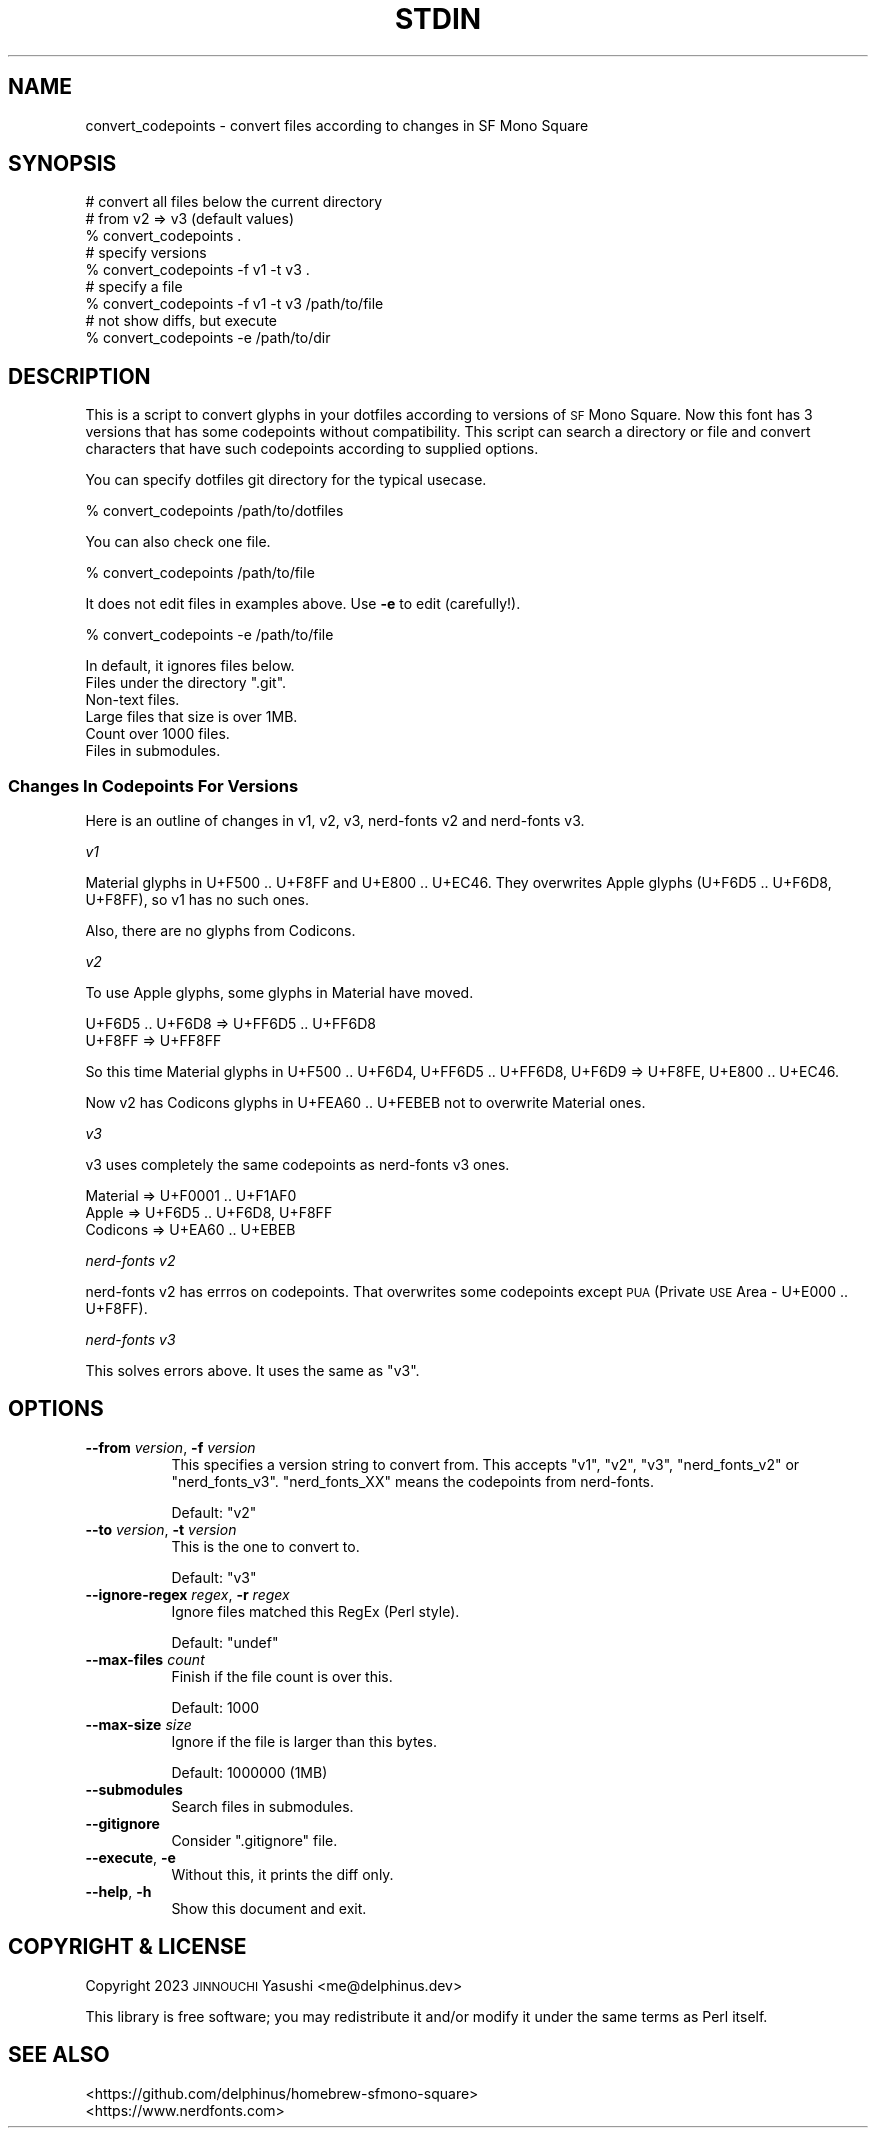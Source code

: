 .\" Automatically generated by Pod::Man 4.14 (Pod::Simple 3.43)
.\"
.\" Standard preamble:
.\" ========================================================================
.de Sp \" Vertical space (when we can't use .PP)
.if t .sp .5v
.if n .sp
..
.de Vb \" Begin verbatim text
.ft CW
.nf
.ne \\$1
..
.de Ve \" End verbatim text
.ft R
.fi
..
.\" Set up some character translations and predefined strings.  \*(-- will
.\" give an unbreakable dash, \*(PI will give pi, \*(L" will give a left
.\" double quote, and \*(R" will give a right double quote.  \*(C+ will
.\" give a nicer C++.  Capital omega is used to do unbreakable dashes and
.\" therefore won't be available.  \*(C` and \*(C' expand to `' in nroff,
.\" nothing in troff, for use with C<>.
.tr \(*W-
.ds C+ C\v'-.1v'\h'-1p'\s-2+\h'-1p'+\s0\v'.1v'\h'-1p'
.ie n \{\
.    ds -- \(*W-
.    ds PI pi
.    if (\n(.H=4u)&(1m=24u) .ds -- \(*W\h'-12u'\(*W\h'-12u'-\" diablo 10 pitch
.    if (\n(.H=4u)&(1m=20u) .ds -- \(*W\h'-12u'\(*W\h'-8u'-\"  diablo 12 pitch
.    ds L" ""
.    ds R" ""
.    ds C` ""
.    ds C' ""
'br\}
.el\{\
.    ds -- \|\(em\|
.    ds PI \(*p
.    ds L" ``
.    ds R" ''
.    ds C`
.    ds C'
'br\}
.\"
.\" Escape single quotes in literal strings from groff's Unicode transform.
.ie \n(.g .ds Aq \(aq
.el       .ds Aq '
.\"
.\" If the F register is >0, we'll generate index entries on stderr for
.\" titles (.TH), headers (.SH), subsections (.SS), items (.Ip), and index
.\" entries marked with X<> in POD.  Of course, you'll have to process the
.\" output yourself in some meaningful fashion.
.\"
.\" Avoid warning from groff about undefined register 'F'.
.de IX
..
.nr rF 0
.if \n(.g .if rF .nr rF 1
.if (\n(rF:(\n(.g==0)) \{\
.    if \nF \{\
.        de IX
.        tm Index:\\$1\t\\n%\t"\\$2"
..
.        if !\nF==2 \{\
.            nr % 0
.            nr F 2
.        \}
.    \}
.\}
.rr rF
.\"
.\" Accent mark definitions (@(#)ms.acc 1.5 88/02/08 SMI; from UCB 4.2).
.\" Fear.  Run.  Save yourself.  No user-serviceable parts.
.    \" fudge factors for nroff and troff
.if n \{\
.    ds #H 0
.    ds #V .8m
.    ds #F .3m
.    ds #[ \f1
.    ds #] \fP
.\}
.if t \{\
.    ds #H ((1u-(\\\\n(.fu%2u))*.13m)
.    ds #V .6m
.    ds #F 0
.    ds #[ \&
.    ds #] \&
.\}
.    \" simple accents for nroff and troff
.if n \{\
.    ds ' \&
.    ds ` \&
.    ds ^ \&
.    ds , \&
.    ds ~ ~
.    ds /
.\}
.if t \{\
.    ds ' \\k:\h'-(\\n(.wu*8/10-\*(#H)'\'\h"|\\n:u"
.    ds ` \\k:\h'-(\\n(.wu*8/10-\*(#H)'\`\h'|\\n:u'
.    ds ^ \\k:\h'-(\\n(.wu*10/11-\*(#H)'^\h'|\\n:u'
.    ds , \\k:\h'-(\\n(.wu*8/10)',\h'|\\n:u'
.    ds ~ \\k:\h'-(\\n(.wu-\*(#H-.1m)'~\h'|\\n:u'
.    ds / \\k:\h'-(\\n(.wu*8/10-\*(#H)'\z\(sl\h'|\\n:u'
.\}
.    \" troff and (daisy-wheel) nroff accents
.ds : \\k:\h'-(\\n(.wu*8/10-\*(#H+.1m+\*(#F)'\v'-\*(#V'\z.\h'.2m+\*(#F'.\h'|\\n:u'\v'\*(#V'
.ds 8 \h'\*(#H'\(*b\h'-\*(#H'
.ds o \\k:\h'-(\\n(.wu+\w'\(de'u-\*(#H)/2u'\v'-.3n'\*(#[\z\(de\v'.3n'\h'|\\n:u'\*(#]
.ds d- \h'\*(#H'\(pd\h'-\w'~'u'\v'-.25m'\f2\(hy\fP\v'.25m'\h'-\*(#H'
.ds D- D\\k:\h'-\w'D'u'\v'-.11m'\z\(hy\v'.11m'\h'|\\n:u'
.ds th \*(#[\v'.3m'\s+1I\s-1\v'-.3m'\h'-(\w'I'u*2/3)'\s-1o\s+1\*(#]
.ds Th \*(#[\s+2I\s-2\h'-\w'I'u*3/5'\v'-.3m'o\v'.3m'\*(#]
.ds ae a\h'-(\w'a'u*4/10)'e
.ds Ae A\h'-(\w'A'u*4/10)'E
.    \" corrections for vroff
.if v .ds ~ \\k:\h'-(\\n(.wu*9/10-\*(#H)'\s-2\u~\d\s+2\h'|\\n:u'
.if v .ds ^ \\k:\h'-(\\n(.wu*10/11-\*(#H)'\v'-.4m'^\v'.4m'\h'|\\n:u'
.    \" for low resolution devices (crt and lpr)
.if \n(.H>23 .if \n(.V>19 \
\{\
.    ds : e
.    ds 8 ss
.    ds o a
.    ds d- d\h'-1'\(ga
.    ds D- D\h'-1'\(hy
.    ds th \o'bp'
.    ds Th \o'LP'
.    ds ae ae
.    ds Ae AE
.\}
.rm #[ #] #H #V #F C
.\" ========================================================================
.\"
.IX Title "STDIN 1"
.TH STDIN 1 "2023-05-06" "perl v5.36.0" "User Contributed Perl Documentation"
.\" For nroff, turn off justification.  Always turn off hyphenation; it makes
.\" way too many mistakes in technical documents.
.if n .ad l
.nh
.SH "NAME"
convert_codepoints \- convert files according to changes in SF Mono Square
.SH "SYNOPSIS"
.IX Header "SYNOPSIS"
.Vb 3
\&    # convert all files below the current directory
\&    # from v2 => v3 (default values)
\&    % convert_codepoints .
\&
\&    # specify versions
\&    % convert_codepoints \-f v1 \-t v3 .
\&
\&    # specify a file
\&    % convert_codepoints \-f v1 \-t v3 /path/to/file
\&
\&    # not show diffs, but execute
\&    % convert_codepoints \-e /path/to/dir
.Ve
.SH "DESCRIPTION"
.IX Header "DESCRIPTION"
This is a script to convert glyphs in your dotfiles according to versions of \s-1SF\s0
Mono Square. Now this font has 3 versions that has some codepoints without
compatibility. This script can search a directory or file and convert
characters that have such codepoints according to supplied options.
.PP
You can specify dotfiles git directory for the typical usecase.
.PP
.Vb 1
\&    % convert_codepoints /path/to/dotfiles
.Ve
.PP
You can also check one file.
.PP
.Vb 1
\&    % convert_codepoints /path/to/file
.Ve
.PP
It does not edit files in examples above. Use \fB\-e\fR to edit (carefully!).
.PP
.Vb 1
\&    % convert_codepoints \-e /path/to/file
.Ve
.PP
In default, it ignores files below.
.ie n .IP "Files under the directory "".git""." 8
.el .IP "Files under the directory \f(CW.git\fR." 8
.IX Item "Files under the directory .git."
.PD 0
.IP "Non-text files." 8
.IX Item "Non-text files."
.IP "Large files that size is over 1MB." 8
.IX Item "Large files that size is over 1MB."
.IP "Count over 1000 files." 8
.IX Item "Count over 1000 files."
.IP "Files in submodules." 8
.IX Item "Files in submodules."
.PD
.SS "Changes In Codepoints For Versions"
.IX Subsection "Changes In Codepoints For Versions"
Here is an outline of changes in v1, v2, v3, nerd-fonts v2 and nerd-fonts v3.
.PP
\fIv1\fR
.IX Subsection "v1"
.PP
Material glyphs in U+F500 .. U+F8FF and U+E800 .. U+EC46. They overwrites Apple
glyphs (U+F6D5 .. U+F6D8, U+F8FF), so v1 has no such ones.
.PP
Also, there are no glyphs from Codicons.
.PP
\fIv2\fR
.IX Subsection "v2"
.PP
To use Apple glyphs, some glyphs in Material have moved.
.PP
.Vb 2
\&    U+F6D5 .. U+F6D8 => U+FF6D5 .. U+FF6D8
\&    U+F8FF => U+FF8FF
.Ve
.PP
So this time Material glyphs in U+F500 .. U+F6D4, U+FF6D5 .. U+FF6D8, U+F6D9 =>
U+F8FE, U+E800 .. U+EC46.
.PP
Now v2 has Codicons glyphs in U+FEA60 .. U+FEBEB not to overwrite Material ones.
.PP
\fIv3\fR
.IX Subsection "v3"
.PP
v3 uses completely the same codepoints as nerd-fonts v3 ones.
.PP
.Vb 3
\&    Material => U+F0001 .. U+F1AF0
\&    Apple    => U+F6D5 .. U+F6D8, U+F8FF
\&    Codicons => U+EA60 .. U+EBEB
.Ve
.PP
\fInerd-fonts v2\fR
.IX Subsection "nerd-fonts v2"
.PP
nerd-fonts v2 has errros on codepoints. That overwrites some codepoints except
\&\s-1PUA\s0 (Private \s-1USE\s0 Area \- U+E000 .. U+F8FF).
.PP
\fInerd-fonts v3\fR
.IX Subsection "nerd-fonts v3"
.PP
This solves errors above. It uses the same as \*(L"v3\*(R".
.SH "OPTIONS"
.IX Header "OPTIONS"
.IP "\fB\-\-from\fR \fIversion\fR, \fB\-f\fR \fIversion\fR" 8
.IX Item "--from version, -f version"
This specifies a version string to convert from. This accepts \f(CW"v1"\fR, \f(CW"v2"\fR,
\&\f(CW"v3"\fR, \f(CW"nerd_fonts_v2"\fR or \f(CW"nerd_fonts_v3"\fR. \f(CW"nerd_fonts_XX"\fR means the
codepoints from nerd-fonts.
.Sp
Default: \f(CW"v2"\fR
.IP "\fB\-\-to\fR \fIversion\fR, \fB\-t\fR \fIversion\fR" 8
.IX Item "--to version, -t version"
This is the one to convert to.
.Sp
Default: \f(CW"v3"\fR
.IP "\fB\-\-ignore\-regex\fR \fIregex\fR, \fB\-r\fR \fIregex\fR" 8
.IX Item "--ignore-regex regex, -r regex"
Ignore files matched this RegEx (Perl style).
.Sp
Default: \f(CW\*(C`undef\*(C'\fR
.IP "\fB\-\-max\-files\fR \fIcount\fR" 8
.IX Item "--max-files count"
Finish if the file count is over this.
.Sp
Default: \f(CW1000\fR
.IP "\fB\-\-max\-size\fR \fIsize\fR" 8
.IX Item "--max-size size"
Ignore if the file is larger than this bytes.
.Sp
Default: \f(CW1000000\fR (1MB)
.IP "\fB\-\-submodules\fR" 8
.IX Item "--submodules"
Search files in submodules.
.IP "\fB\-\-gitignore\fR" 8
.IX Item "--gitignore"
Consider \f(CW\*(C`.gitignore\*(C'\fR file.
.IP "\fB\-\-execute\fR, \fB\-e\fR" 8
.IX Item "--execute, -e"
Without this, it prints the diff only.
.IP "\fB\-\-help\fR, \fB\-h\fR" 8
.IX Item "--help, -h"
Show this document and exit.
.SH "COPYRIGHT & LICENSE"
.IX Header "COPYRIGHT & LICENSE"
Copyright 2023 \s-1JINNOUCHI\s0 Yasushi <me@delphinus.dev>
.PP
This library is free software; you may redistribute it and/or modify it under
the same terms as Perl itself.
.SH "SEE ALSO"
.IX Header "SEE ALSO"
.IP "<https://github.com/delphinus/homebrew\-sfmono\-square>" 8
.IX Item "<https://github.com/delphinus/homebrew-sfmono-square>"
.PD 0
.IP "<https://www.nerdfonts.com>" 8
.IX Item "<https://www.nerdfonts.com>"
